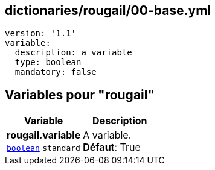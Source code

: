== dictionaries/rougail/00-base.yml

[,yaml]
----
version: '1.1'
variable:
  description: a variable
  type: boolean
  mandatory: false
----
== Variables pour "rougail"

[cols="97a,97a",options="header"]
|====
| Variable                                                                                        | Description                                                                                     
| 
**rougail.variable** +
`https://rougail.readthedocs.io/en/latest/variable.html#variables-types[boolean]` `standard`                                                                                                 | 
A variable. +
**Défaut**: True                                                                                                 
|====


